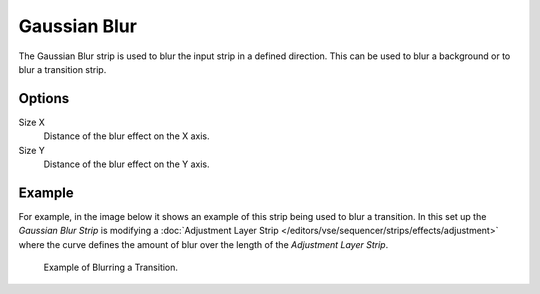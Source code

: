 .. _bpy.types.GaussianBlurSequence:

*************
Gaussian Blur
*************

The Gaussian Blur strip is used to blur the input strip in a defined direction.
This can be used to blur a background or to blur a transition strip.


Options
=======

Size X
   Distance of the blur effect on the X axis.
Size Y
   Distance of the blur effect on the Y axis.


Example
=======

For example, in the image below it shows an example of this strip being used to blur a transition.
In this set up the *Gaussian Blur Strip* is modifying a
:doc:`Adjustment Layer Strip </editors/vse/sequencer/strips/effects/adjustment>`
where the curve defines the amount of blur over the length of the *Adjustment Layer Strip*.

.. figure:: /images/editors_vse_sequencer_strips_effects_blur_example.png

   Example of Blurring a Transition.

